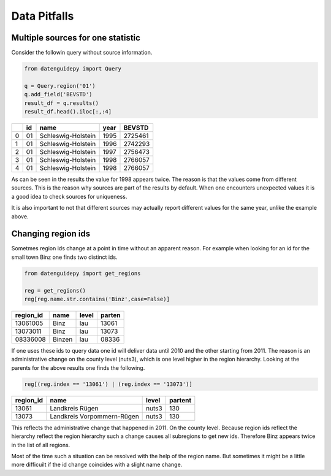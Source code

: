 =============
Data Pitfalls
=============


Multiple sources for one statistic
----------------------------------

Consider the followin query without source information.

.. code-block:: python

    from datenguidepy import Query
    
    q = Query.region('01')
    q.add_field('BEVSTD')
    result_df = q.results()
    result_df.head().iloc[:,:4]
    
    
====  ====  ==================  ======  ========
  ..    id  name                  year    BEVSTD
====  ====  ==================  ======  ========
   0    01  Schleswig-Holstein    1995   2725461
   1    01  Schleswig-Holstein    1996   2742293
   2    01  Schleswig-Holstein    1997   2756473
   3    01  Schleswig-Holstein    1998   2766057
   4    01  Schleswig-Holstein    1998   2766057
====  ====  ==================  ======  ========

As can be seen in the results the value for 1998 appears twice.
The reason is that the values come from different sources. This
is the reason why sources are part of the results by default.
When one encounters unexpected values it is a good idea to check
sources for uniqueness.

It is also important to not that different sources may actually
report different values for the same year, unlike the example
above.



Changing region ids
-------------------

Sometmes region ids change at a point in time without
an apparent reason. For example when looking for an id
for the small town Binz one finds two distinct ids.

.. code-block:: python

    from datenguidepy import get_regions
    
    reg = get_regions()
    reg[reg.name.str.contains('Binz',case=False)]
    
===========  ======  =======  ========
  region_id  name    level      parten
===========  ======  =======  ========
   13061005  Binz    lau         13061
   13073011  Binz    lau         13073
   08336008  Binzen  lau         08336
===========  ======  =======  ========

If one uses these ids to query data one id will deliver data until 2010
and the other starting from 2011. The reason is an administrative
change on the county level (nuts3), which is one level higher
in the region hierarchy. Looking at the parents for the above results
one finds the following.
    
.. code-block:: python

    reg[(reg.index == '13061') | (reg.index == '13073')]
    
===========  ==========================  =======  =========
  region_id  name                        level      partent
===========  ==========================  =======  =========
      13061  Landkreis Rügen             nuts3          130
      13073  Landkreis Vorpommern-Rügen  nuts3          130
===========  ==========================  =======  =========
    
This reflects the administrative change that happened in 2011. On
the county level. Because region ids reflect the hierarchy reflect
the region hierarchy such a change causes all subregions to get new
ids. Therefore Binz appears twice in the list of all regions.

Most of the time such a situation can be resolved with the help
of the region name. But sometimes it might be a little more
difficuilt if the id change coincides with a slight name change.